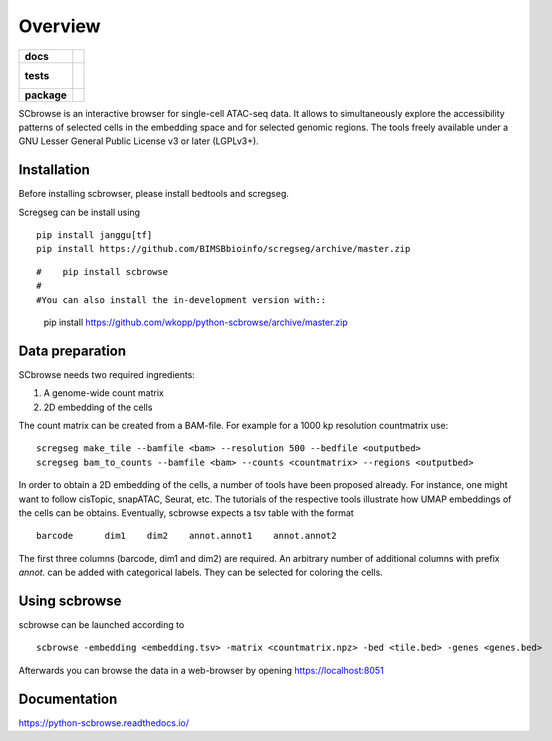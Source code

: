 ========
Overview
========

.. start-badges

.. list-table::
    :stub-columns: 1

    * - docs
      - |docs|
    * - tests
      - |
        |
    * - package
      - | |commits-since|
.. |docs| image:: https://readthedocs.org/projects/python-scbrowse/badge/?style=flat
    :target: https://readthedocs.org/projects/python-scbrowse
    :alt: Documentation Status

.. |commits-since| image:: https://img.shields.io/github/commits-since/wkopp/python-scbrowse/v0.0.0.svg
    :alt: Commits since latest release
    :target: https://github.com/wkopp/python-scbrowse/compare/v0.0.0...master



.. end-badges

SCbrowse is an interactive browser for single-cell ATAC-seq data.
It allows to simultaneously explore the accessibility patterns
of selected cells in the embedding space and for selected genomic regions.
The tools freely available under a GNU Lesser General Public License v3 or later (LGPLv3+).

Installation
============

Before installing scbrowser, please install bedtools and scregseg.

Scregseg can be install using

::

    pip install janggu[tf]
    pip install https://github.com/BIMSBbioinfo/scregseg/archive/master.zip


::

#    pip install scbrowse
#
#You can also install the in-development version with::

    pip install https://github.com/wkopp/python-scbrowse/archive/master.zip


Data preparation
================

SCbrowse needs two required ingredients:

1. A genome-wide count matrix
2. 2D embedding of the cells

The count matrix can be created from a BAM-file.
For example for a 1000 kp resolution countmatrix use:

::

    scregseg make_tile --bamfile <bam> --resolution 500 --bedfile <outputbed>
    scregseg bam_to_counts --bamfile <bam> --counts <countmatrix> --regions <outputbed>

In order to obtain a 2D embedding of the cells,
a number of tools have been proposed already.
For instance, one might want to follow cisTopic, snapATAC, Seurat, etc.
The tutorials of the respective tools illustrate how UMAP embeddings
of the cells can be obtains.
Eventually, scbrowse expects a tsv table with the format

::

   barcode      dim1    dim2    annot.annot1    annot.annot2

The first three columns (barcode, dim1 and dim2) are required.
An arbitrary number of additional columns with prefix `annot.`
can be added with categorical labels. They can be selected for
coloring the cells.

Using scbrowse
=================

scbrowse can be launched according to

::

    scbrowse -embedding <embedding.tsv> -matrix <countmatrix.npz> -bed <tile.bed> -genes <genes.bed>


Afterwards you can browse the data in a web-browser by opening
https://localhost:8051


Documentation
=============


https://python-scbrowse.readthedocs.io/


